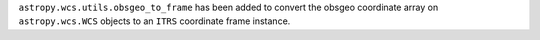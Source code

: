 ``astropy.wcs.utils.obsgeo_to_frame`` has been added to convert the obsgeo coordinate array on ``astropy.wcs.WCS`` objects to an ``ITRS`` coordinate frame instance.
